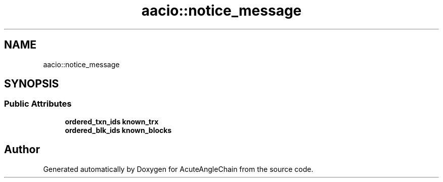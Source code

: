 .TH "aacio::notice_message" 3 "Sun Jun 3 2018" "AcuteAngleChain" \" -*- nroff -*-
.ad l
.nh
.SH NAME
aacio::notice_message
.SH SYNOPSIS
.br
.PP
.SS "Public Attributes"

.in +1c
.ti -1c
.RI "\fBordered_txn_ids\fP \fBknown_trx\fP"
.br
.ti -1c
.RI "\fBordered_blk_ids\fP \fBknown_blocks\fP"
.br
.in -1c

.SH "Author"
.PP 
Generated automatically by Doxygen for AcuteAngleChain from the source code\&.
